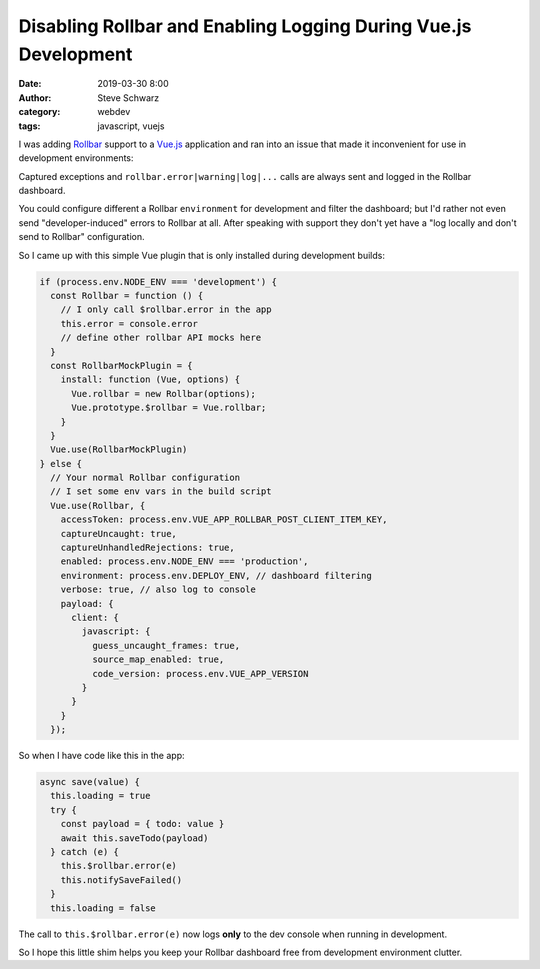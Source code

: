 Disabling Rollbar and Enabling Logging During Vue.js Development
################################################################
:date: 2019-03-30 8:00
:author: Steve Schwarz
:category: webdev
:tags: javascript, vuejs

I was adding `Rollbar <https://rollbar.com>`_ support to a `Vue.js <https://vuejs.org>`_ application and ran into an issue that made it inconvenient for use in development environments:

Captured exceptions and ``rollbar.error|warning|log|...`` calls are always sent and logged in the Rollbar dashboard.

You could configure different a Rollbar ``environment`` for development and filter the dashboard; but I'd rather not even send "developer-induced" errors to Rollbar at all.
After speaking with support they don't yet have a "log locally and don't send to Rollbar" configuration.

So I came up with this simple Vue plugin that is only installed during development builds:

.. code-block:: javascript

    if (process.env.NODE_ENV === 'development') {
      const Rollbar = function () {
        // I only call $rollbar.error in the app
        this.error = console.error
        // define other rollbar API mocks here
      }
      const RollbarMockPlugin = {
        install: function (Vue, options) {
          Vue.rollbar = new Rollbar(options);
          Vue.prototype.$rollbar = Vue.rollbar;
        }
      }
      Vue.use(RollbarMockPlugin)
    } else {
      // Your normal Rollbar configuration
      // I set some env vars in the build script
      Vue.use(Rollbar, {
        accessToken: process.env.VUE_APP_ROLLBAR_POST_CLIENT_ITEM_KEY,
        captureUncaught: true,
        captureUnhandledRejections: true,
        enabled: process.env.NODE_ENV === 'production',
        environment: process.env.DEPLOY_ENV, // dashboard filtering
        verbose: true, // also log to console
        payload: {
          client: {
            javascript: {
              guess_uncaught_frames: true,
              source_map_enabled: true,
              code_version: process.env.VUE_APP_VERSION
            }
          }
        }
      });

So when I have code like this in the app:

.. code-block:: javascript

    async save(value) {
      this.loading = true
      try {
        const payload = { todo: value }
        await this.saveTodo(payload)
      } catch (e) {
        this.$rollbar.error(e)
        this.notifySaveFailed()
      }
      this.loading = false

The call to ``this.$rollbar.error(e)`` now logs **only** to the dev console when running in development.

So I hope this little shim helps you keep your Rollbar dashboard free from development environment clutter.
